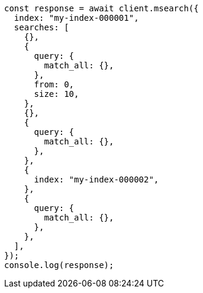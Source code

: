 // This file is autogenerated, DO NOT EDIT
// Use `node scripts/generate-docs-examples.js` to generate the docs examples

[source, js]
----
const response = await client.msearch({
  index: "my-index-000001",
  searches: [
    {},
    {
      query: {
        match_all: {},
      },
      from: 0,
      size: 10,
    },
    {},
    {
      query: {
        match_all: {},
      },
    },
    {
      index: "my-index-000002",
    },
    {
      query: {
        match_all: {},
      },
    },
  ],
});
console.log(response);
----
